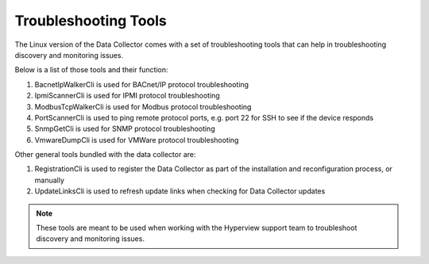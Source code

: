 *********************
Troubleshooting Tools
*********************

The Linux version of the Data Collector comes with a set of troubleshooting tools that can help in troubleshooting discovery and monitoring issues.

Below is a list of those tools and their function:

1. BacnetIpWalkerCli is used for BACnet/IP protocol troubleshooting
2. IpmiScannerCli is used for IPMI protocol troubleshooting
3. ModbusTcpWalkerCli is used for Modbus protocol troubleshooting
4. PortScannerCli is used to ping remote protocol ports, e.g. port 22 for SSH to see if the device responds
5. SnmpGetCli is used for SNMP protocol troubleshooting
6. VmwareDumpCli is used for VMWare protocol troubleshooting

Other general tools bundled with the data collector are:

1. RegistrationCli is used to register the Data Collector as part of the installation and reconfiguration process, or manually
2. UpdateLinksCli is used to refresh update links when checking for Data Collector updates

.. note:: These tools are meant to be used when working with the Hyperview support team to troubleshoot discovery and monitoring issues.
